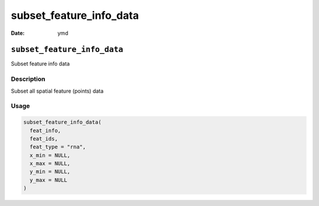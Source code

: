 ========================
subset_feature_info_data
========================

:Date: ymd

``subset_feature_info_data``
============================

Subset feature info data

Description
-----------

Subset all spatial feature (points) data

Usage
-----

.. code:: r

   subset_feature_info_data(
     feat_info,
     feat_ids,
     feat_type = "rna",
     x_min = NULL,
     x_max = NULL,
     y_min = NULL,
     y_max = NULL
   )
